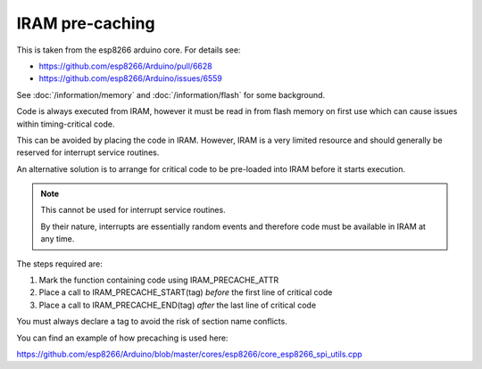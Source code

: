 IRAM pre-caching
----------------

This is taken from the esp8266 arduino core. For details see:

- https://github.com/esp8266/Arduino/pull/6628
- https://github.com/esp8266/Arduino/issues/6559

See :doc:`/information/memory` and :doc:`/information/flash` for some background.

Code is always executed from IRAM, however it must be read in from flash memory on
first use which can cause issues within timing-critical code.

This can be avoided by placing the code in IRAM.
However, IRAM is a very limited resource and should generally be reserved
for interrupt service routines.

An alternative solution is to arrange for critical code to be pre-loaded into IRAM
before it starts execution.


.. note::

   This cannot be used for interrupt service routines.

   By their nature, interrupts are essentially random events and therefore code
   must be available in IRAM at any time.

The steps required are:

1. Mark the function containing code using IRAM_PRECACHE_ATTR
2. Place a call to IRAM_PRECACHE_START(tag) *before* the first line of critical code
3. Place a call to IRAM_PRECACHE_END(tag) *after* the last line of critical code

You must always declare a tag to avoid the risk of section name conflicts.

You can find an example of how precaching is used here:

https://github.com/esp8266/Arduino/blob/master/cores/esp8266/core_esp8266_spi_utils.cpp
